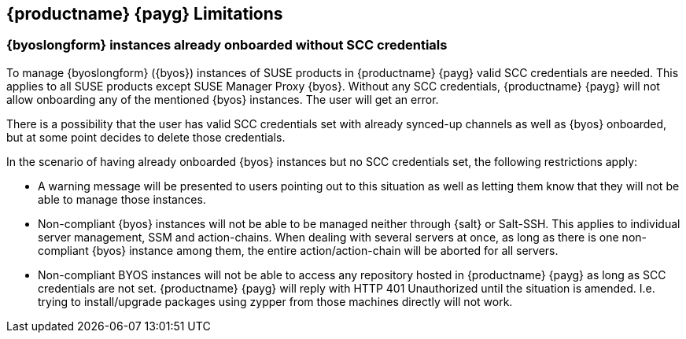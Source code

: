 == {productname} {payg} Limitations

=== {byoslongform} instances already onboarded without SCC credentials
To manage {byoslongform} ({byos}) instances of SUSE products in {productname} {payg} valid SCC credentials are needed. 
This applies to all SUSE products except SUSE Manager Proxy {byos}. 
Without any SCC credentials, {productname} {payg} will not allow onboarding any of the mentioned {byos} instances.
The user will get an error.

There is a possibility that the user has valid SCC credentials set with already synced-up channels as well as {byos} onboarded, but at some point decides to delete those credentials. 

In the scenario of having already onboarded {byos} instances but no SCC credentials set, the following restrictions apply:

* A warning message will be presented to users pointing out to this situation as well as letting them know that they will not be able to manage those instances.
* Non-compliant {byos} instances will not be able to be managed neither through {salt} or Salt-SSH. 
  This applies to individual server management, SSM and action-chains. 
  When dealing with several servers at once, as long as there is one non-compliant {byos} instance among them, the entire action/action-chain will be aborted for all servers.
* Non-compliant BYOS instances will not be able to access any repository hosted in {productname} {payg} as long as SCC credentials are not set. {productname} {payg} will reply with HTTP 401 Unauthorized until the situation is amended. I.e. trying to install/upgrade packages using zypper from those machines directly will not work.

